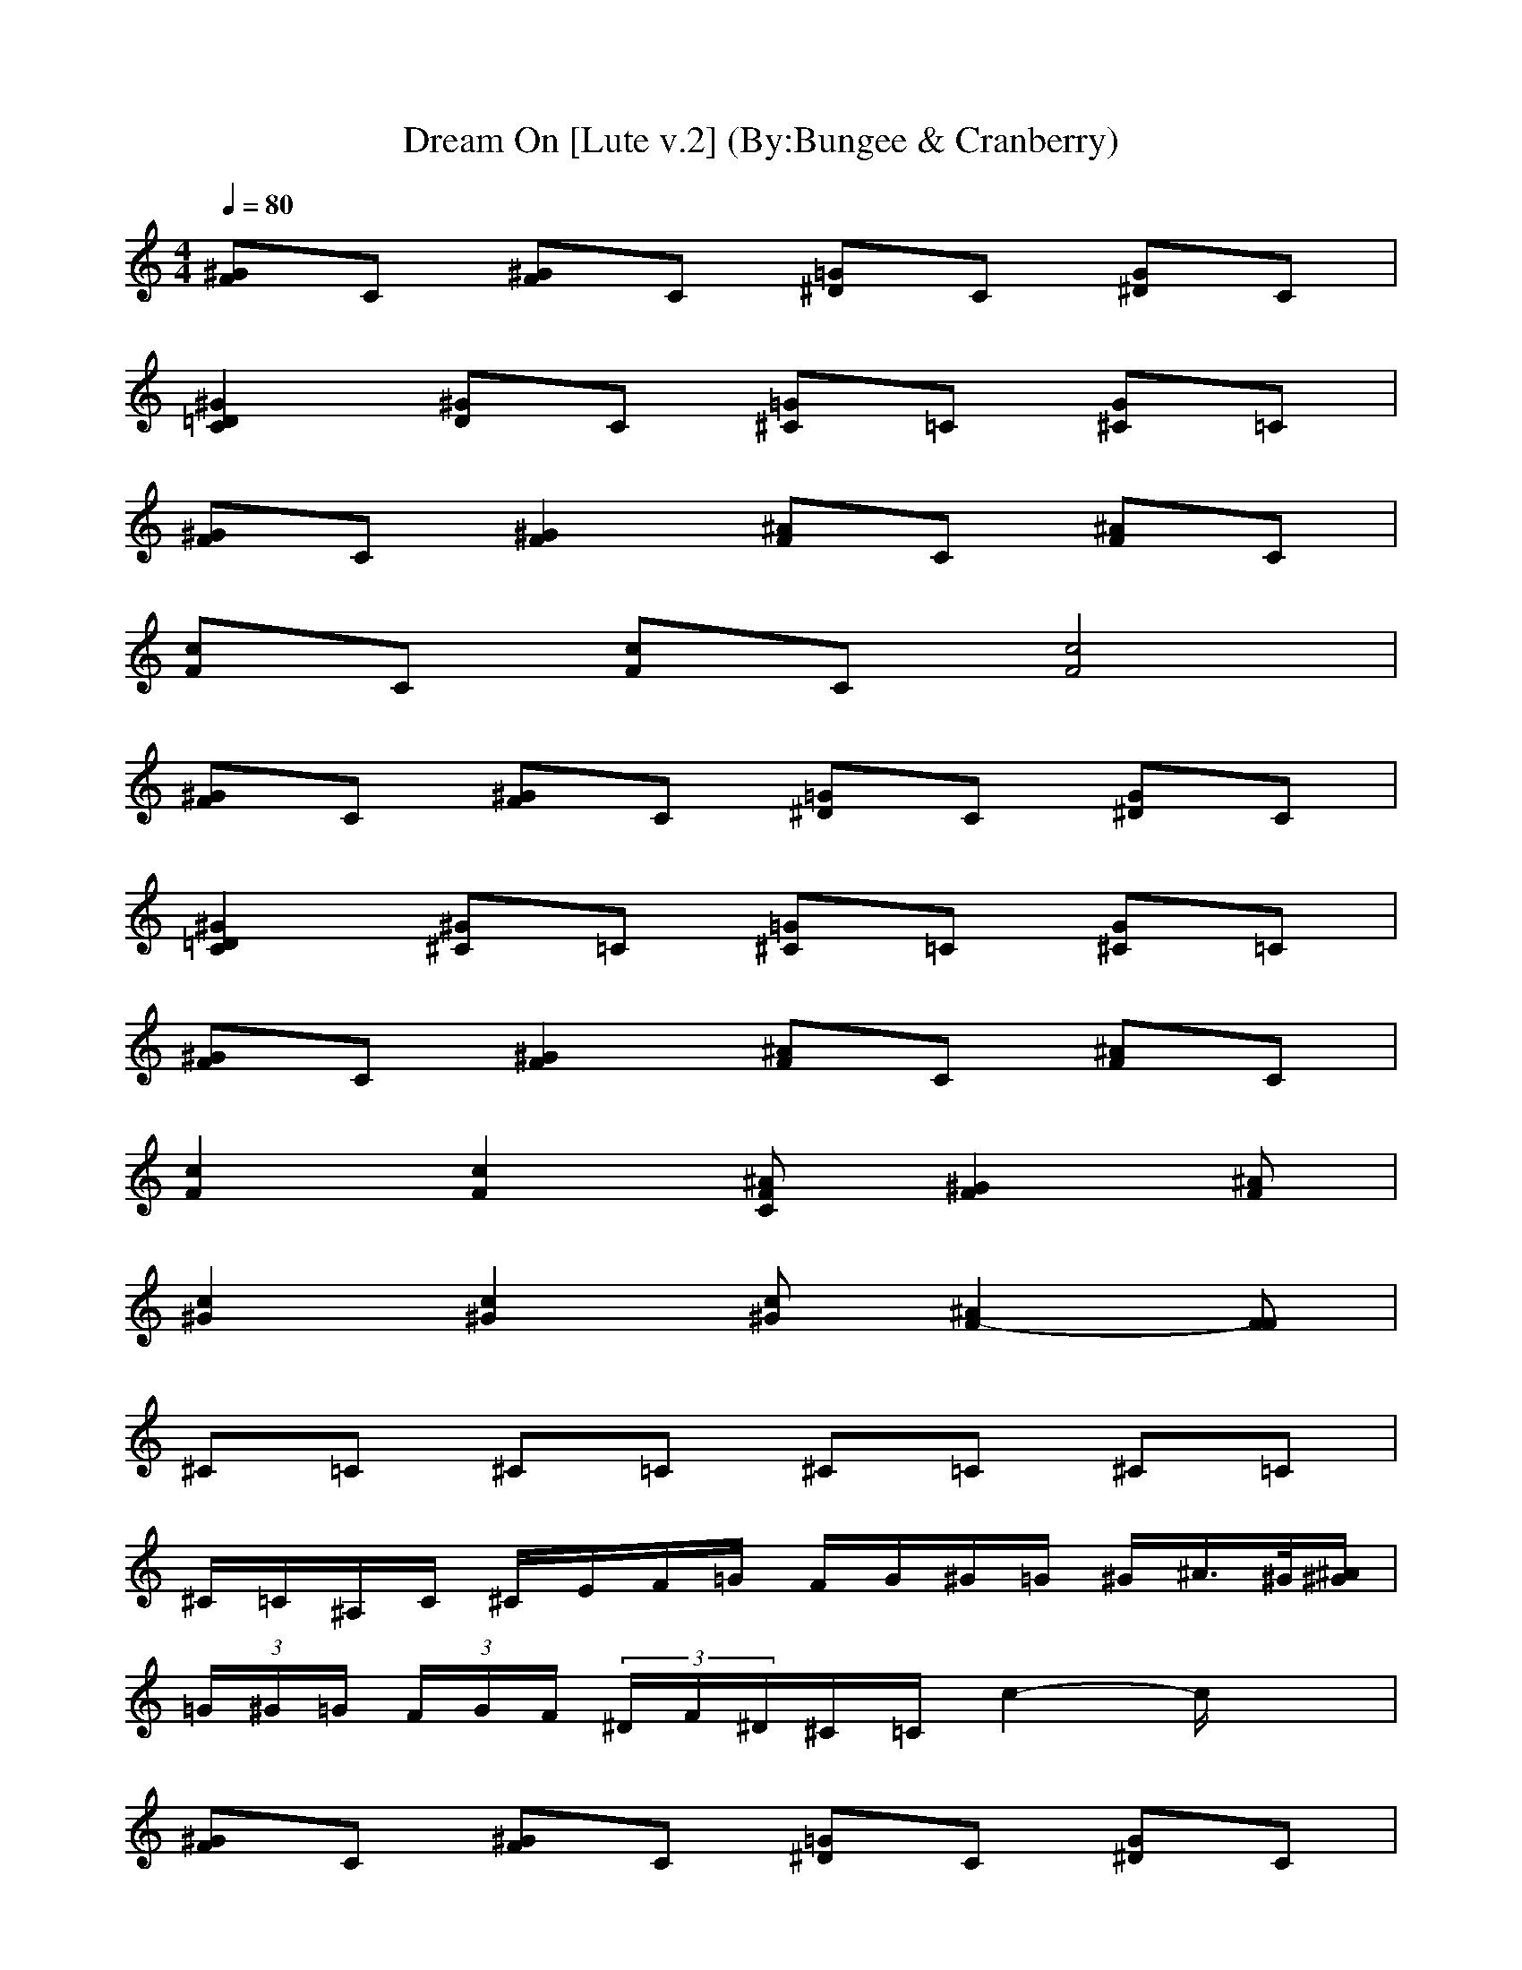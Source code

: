 ***LUTE PART***

X:1
T:Dream On [Lute v.2] (By:Bungee & Cranberry)
Z:"Dream On" by Aerosmith. Written by Steven Tyler for their self-titled debut album, 1973.
Z:Adapted to LotRO by Bungee and Cranberry of Landroval.
M:4/4
L:1/8
Q:1/4=80
K:C
[^GF]C [^GF]C [=G^D]C [G^D]C| 
[^G2=D2C2] [^GD]C [=G^C]=C [G^C]=C| 
[^GF]C [^G2F2] [^AF]C [^AF]C| 
[cF]C [cF]C [c4F4]|
[^GF]C [^GF]C [=G^D]C [G^D]C| 
[^G2=D2C2] [^G^C]=C [=G^C]=C [G^C]=C| 
[^GF]C [^G2F2] [^AF]C [^AF]C| 
[c2F2] [c2F2] [^AFC][^G2F2][^AF]|
[c2^G2] [c2^G2] [c^G][^A2F2-][FF]| 
^C=C ^C=C ^C=C ^C=C| 
^C/2=C/2^A,/2C/2 ^C/2E/2F/2=G/2 F/2G/2^G/2=G/2 ^G/2^A/2>^G/2[^A/2^G/2]| 
 (3=G/2^G/2=G/2 (3F/2G/2F/2  (3^D/2F/2^D/2^C/2=C/2 c2- c/2x3/2|
[^GF]C [^GF]C [=G^D]C [G^D]C| 
[^G=D]C [^G^D]C [=G^C]=C [G^C]=C| 
[^GF]C [^GF]C [=G^D]C [G^D]C| 
[^G=D]C [^G^D]C [=G^C]=C [G^C]=C|
[^GF]C [^GF]C [=G^D]C [G^D]C| 
[^G=D]C [^GD]C [=G^C]=C [G^C]=C| 
[^GF]C [^GF]C [=G^D]C [G^D]C| 
[^G=D]C [^GD]C [=G^C]=C [G^C]=C|
[^GF]C [^GF]C [=GF]C [GE]C| 
[^GF]C [^GF]C [=GF]C [GF]C| 
[^CG,-E,-=C,-][CG,E,C,] [^CG,-E,-=C,-][CG,E,C,] [^C^G,-F,-^C,-][=C^G,F,^C,] [^C^G,-F,-^C,-][=C^G,F,^C,]| 
[^C=A,-^F,-D,-][=CA,^F,D,] [^CA,-^F,-D,-][=CA,^F,D,] [^C^A,-=G,-E,-][=C^A,G,E,] [^C/2-^A,/2G,/2E,/2][^C/2^A,/2G,/2E,/2][=C^A,G,E,]|
[=F2-C2-F,2-F,2C,2] [FCF,-F,C,-][FCF,F,C,] [^A,-^A,^D,-^D,][^A,-^D,-^D,] [^A,^A,F,^D,^D,][^A,^A,F,^D,^D,]| 
[^G,-^G,^C,-^C,][^G,-^C,-^C,] [^G,^G,F,^C,^C,][^G,^G,^C,^C,] [^A,-^A,^D,-^D,][^A,-^D,-^D,] [^A,^A,F,^D,^D,][^A,^A,F,^D,^D,]| 
[=CF,-C,-][F,-F,C,] [F,-F,C,-][CF,F,C,] [^A,-^A,^D,-^D,][^A,-^D,-^D,] [^A,-^A,F,-^D,-^D,][^A,^A,F,^D,^D,]| 
[^G,2-^G,2^C,2-^C,2] [^G,^G,^C,^C,][^G,^C,^C,] [^A,^A,^D,^D,][^D/2-^D,/2-][F/2-^D/2-^D,/2] [F-^D^A,-F,-^D,-^D,-][F/2^A,/2-^A,/2-F,/2-^D,/2-^D,/2-][^A,/2^A,/2F,/2^D,/2^D,/2]|
[^GF]=C [^GF]C [=G^D]C [G^D]C| 
[^G2=D2C2] [^GD]C [=G/2-^C/2-F,/2][G/2^C/2G,/2][=C/2-^G,/2][C/2^A,/2] [=G/2-^C/2-B,/2][G/2^C/2=C,/2][C/2-^G,/2][C/2F,/2]| 
[^GFF,-][CF,-] [^G2F2F,2-] [^AFF,-][CF,-] [^AFF,-][CF,-]| 
[cFF,-][CF,-] [cFF,-][CF,-] [c4F4F,4]|
[^GF]C [^GF]C [=G^D]C [G^D]C| 
[^GF=D]C [^GF^D]C [=GF^C]=C [GF^C]=C| 
[^GF]C [^GF]C [=G^D]C [G^D]C| 
[^GF=D]C [^GF^D]C [=GF^C]=C [GF^C]=C|
[^GF]C [^GF]C [=G^D]C [G^D]C| 
[^GF=D]C [^GFD]C [=GF^C]=C [GF^C]=C| 
[^GF]C [^GF]C [=G^D]C [G^D]C| 
[^GF=D]C [^GFD]C [=GF^C]=C [GF^C]=C|
[F2-C2-F,2-F,2C,2] [FCF,-F,C,-][FCF,F,C,] [^A,-^A,^D,-^D,][^A,-^D,-^D,] [^A,-^A,F,-^D,-^D,][^A,^A,F,^D,^D,]| 
[^G,-^G,^C,-^C,][^G,-^C,-^C,] [^G,^G,F,^C,^C,][^G,^G,^C,^C,] [^A,-^A,^D,-^D,][^A,-^D,-^D,] [^A,-^A,F,-^D,-^D,][^A,^A,F,^D,^D,]| 
[F/2-=C/2-F,/2-C,/2][F/2-C/2-F,/2-F,/2][F/2-C/2-F,/2-F,/2][F/2-C/2-F,/2-F,/2] [FCF,-F,][FCF,F,] [^A,/2-^D,/2-C,/2][^A,/2-=G,/2^D,/2-][^A,/2-G,/2^D,/2-][^A,/2-G,/2^D,/2-] [^A,G,-^D,][^A,G,^D,]| 
[^G,/2-^C,/2-=C,/2][^G,/2-^G,/2^C,/2-][^G,/2-^G,/2^C,/2-][^G,/2-^G,/2^C,/2-] [^G,-^G,^C,][^G,^G,^C,] [^A,/2-^D,/2-=C,/2][^A,/2-^A,/2^D,/2-][^A,/2-^A,/2^D,/2-][^A,/2-^A,/2^D,/2-] [^A,-^A,^D,][^A,/2-^A,/2-^D,/2-][^A,/2^A,/2^A,/2^D,/2]|
[^C=G,-E,-=C,-][CG,E,C,-] [^CG,-E,-=C,-][CG,E,C,-] [^C^G,-F,-^C,-=C,-][C^G,F,^C,=C,-] [^C^G,-F,-^C,-=C,-][C^G,F,^C,=C,-]| 
[^C=A,-^F,-=D,-=C,-][CA,^F,D,C,-] [^CA,-^F,-D,-=C,-][CA,^F,D,C,-] [^C^A,-=G,-E,-=C,-][C^A,G,E,C,-] [^C/2-^A,/2G,/2E,/2=C,/2-][^C/2^A,/2G,/2E,/2=C,/2-][C^A,G,E,C,-]| 
[C/2C,/2-][^G/2C,/2-][=F/2C,/2-][C/2C,/2-] [^G/2C,/2-][F/2C,/2-][C/2C,/2-][^A/2C,/2-] [F/2C,/2-][C/2C,/2-][^A/2C,/2-][F/2C,/2-] [C/2C,/2-][^A/2C,/2-][F/2C,/2-][C/2C,/2-]| 
[c/2C,/2-][F/2C,/2-][C/2C,/2-][c/2C,/2-] [F/2C,/2-][C/2C,/2-][cC,-] [f3C,3-]C,-|
[cC,-][F/2C,/2-][cC,-][F3/2C,3/2-] [F/2C,/2-][cC,-][FC,-][FC,-][C/2C,/2-]| 
[FC,-][F/2C,/2-][cC,-][=GC,-][G/2C,/2-] [G2C,2-] [^G2C,2-]| 
[C/2C,/2-][^G/2C,/2-]C,- [^G/2C,/2-][F/2C,/2-][C/2C,/2-][^G/2C,/2-] [F/2C,/2-][C/2C,/2-][^A/2C,/2-]C,/2- [C/2C,/2-][^A/2C,/2-][F/2C,/2-][C/2C,/2-]| 
[c/2C,/2-][F/2C,/2-][C/2C,/2-][c/2C,/2-] [F/2C,/2-][C/2C,/2-][cC,-] [f3C,3-]C,-|
[cC,-][F/2C,/2-][cC,-][F3/2C,3/2-] [F/2C,/2-][cC,-][F3/2-C,3/2-][FFC,-]| 
[F2-C2-F,2-F,2C,2-] [FCF,-F,C,-][FCF,F,C,-] [^A,-^A,^D,-^D,C,-][^A,-^D,-^D,C,-] [^A,-^A,F,-^D,-^D,C,-][^A,^A,F,^D,^D,C,-]| 
[^G,-^G,^C,-^C,=C,-][^G,-^C,-^C,=C,-] [^G,^G,F,^C,^C,=C,-][^G,^G,^C,^C,=C,-] [^A,-^A,^D,-^D,C,-][^A,-^D,-^D,C,-] [^A,-^A,F,-^D,-^D,C,-][^A,^A,F,^D,^D,C,-]| 
[F/2-C/2-F,/2-C,/2-][F/2-C/2-F,/2-F,/2C,/2-][F/2-C/2-F,/2-F,/2C,/2-][F/2-C/2-F,/2-F,/2C,/2-] [FCF,-F,C,-][FCF,F,C,-] [^A,/2-^D,/2-C,/2-][^A,/2-=G,/2^D,/2-C,/2-][^A,/2-G,/2^D,/2-C,/2-][^A,/2-G,/2^D,/2-C,/2-] [^A,G,-^D,C,-][^A,G,^D,C,-]|
[^G,/2-^C,/2-=C,/2-][^G,/2-^G,/2^C,/2-=C,/2-][^G,/2-^G,/2^C,/2-=C,/2-][^G,/2-^G,/2^C,/2-=C,/2-] [^G,-^G,^C,=C,-][^G,^G,^C,=C,-] [^A,/2-^D,/2-C,/2-][^A,/2-^A,/2^D,/2-C,/2-][^A,/2-^A,/2^D,/2-C,/2-][^A,/2-^A,/2^D,/2-C,/2-] [^A,-^A,^D,C,-][^A,/2-^A,/2^D,/2-C,/2-][^A,/2^A,/2^A,/2^D,/2C,/2-]| 
[C-=G,-E,-^C,=C,-][CG,E,C,-] [C-G,-E,-^C,=C,-][CG,E,C,-] [^D/2^G,/2-F,/2-^C,/2-=C,/2-][E/2^G,/2-F,/2-^C,/2-=C,/2-][C/2^G,/2-F,/2-^C,/2-=C,/2-][C/2^G,/2F,/2^C,/2-=C,/2-] [F/2^G,/2-F,/2-^C,/2-=C,/2-][^D/2^G,/2-F,/2-^C,/2-=C,/2-][C/2^G,/2-F,/2-^C,/2-=C,/2-][^D/2^G,/2F,/2^C,/2-=C,/2-]| 
[F/2=A,/2-^F,/2-=D,/2-^C,/2-=C,/2-][=G/2A,/2-^F,/2-D,/2-^C,/2-=C,/2-][c/2A,/2-^F,/2-D,/2-^C,/2-=C,/2-][G/2A,/2^F,/2D,/2^C,/2-=C,/2-] [^A/2=A,/2-^F,/2-D,/2-^C,/2-=C,/2-][G/2A,/2-^F,/2-D,/2-^C,/2-=C,/2-][=F/2A,/2-^F,/2-D,/2-^C,/2-=C,/2-][^D/2A,/2^F,/2=D,/2^C,/2-=C,/2-] [^A,/2-G,/2-E,/2-^C,/2-=C,/2-C,/2][C/2^A,/2-G,/2-E,/2-^C,/2-=C,/2-][^D/2^A,/2-G,/2-E,/2-^C,/2-=C,/2-C,/2-][^F/2^A,/2G,/2E,/2^C,/2-=C,/2-C,/2] [G/2^A,/2G,/2E,/2^C,/2-=C,/2-][^D/2^A,/2G,/2E,/2^C,/2-=C,/2-][^A/2^A,/2-G,/2-E,/2-^C,/2-=C,/2-C,/2-][c/2^A,/2G,/2E,/2^C,/2-=C,/2-C,/2]| 
[c^A,-=F,-^C,-=C,-][^A,2F,2^C,2-=C,2-][^A,/2-F,/2^C,/2-=C,/2-][^A,/2G,/2^C,/2-=C,/2-] [G,2-^C,2-=C,2-C,2] [G,^C,-=C,-C,][G,^C,-=C,-C,]|
[^C3^G,3^C,3-=C,3-][^C^G,^C,-=C,-] [^A,2^D,2-^C,2-=C,2-] [=G2^D2^A,2^D,2^C,2-=C,2-]| 
[f2F2F,2F,2^C,2-=C,2-C,2] [f2F2F,2F,2^C,2-=C,2-C,2] [f2F2F,2F,2^C,2-=C,2-C,2] [f2F2F,2F,2^C,2-=C,2-C,2]| 
[f/2F,/2-F,/2-^C,/2-=C,/2-C,/2-][^dF,-F,-^C,-=C,-C,-][c/2F,/2F,/2^C,/2-=C,/2-C,/2] [^AF,-F,-^C,-=C,-C,-][^G/2F,/2-F,/2-^C,/2-=C,/2-C,/2-][F/2F,/2F,/2^C,/2-=C,/2-C,/2] [F,/2-F,/2-^C,/2-=C,/2-C,/2-][^D/2F,/2-F,/2-^C,/2-=C,/2-C,/2-][C/2F,/2-F,/2-^C,/2-=C,/2-C,/2-][B,/2F,/2F,/2^C,/2-=C,/2-C,/2] [^A,/2F,/2-^C,/2-=C,/2-C,/2-][^G,/2F,/2-^C,/2-=C,/2-C,/2-][F,F,^C,-=C,-C,]| 
[^A,3F,3^C,3-=C,3-][^A,/2-F,/2^C,/2-=C,/2-][^A,/2=G,/2^C,/2-=C,/2-] [G,2-^C,2-=C,2-C,2] [G,^C,-=C,-C,][G,^C,-=C,-C,]|
[^C3^G,3^C,3-=C,3-][^C^G,^C,-=C,-] [^D3^A,3^D,3-^C,3-=C,3-][^D^A,^D,^C,-=C,-]| 
[F,/2-F,/2^C,/2-=C,/2-][F,/2-^D,/2^C,/2-=C,/2-][F,/2-^C,/2-=C,/2-C,/2][F,/2^D,/2^C,/2-=C,/2-] [F,/2-F,/2^C,/2-=C,/2-C,/2-][^G,F,-^C,-=C,-C,-][F,/2F,/2^C,/2-=C,/2-C,/2] [^A,/2F,/2-^C,/2-=C,/2-C,/2-][^G,/2F,/2-^C,/2-=C,/2-C,/2-][F,/2-F,/2^C,/2-=C,/2-C,/2-][^G,/2F,/2^C,/2-=C,/2-C,/2] [C/2F,/2-F,/2-^C,/2-=C,/2-C,/2-][^D/2F,/2-F,/2-^C,/2-=C,/2-C,/2-][^D/2F,/2-F,/2-^C,/2-=C,/2-C,/2-][C/2F,/2F,/2^C,/2-=C,/2-C,/2]| 
[F/2F,/2-F,/2-^C,/2-=C,/2-C,/2-][^G/2^D/2F,/2-F,/2-^C,/2-=C,/2-C,/2-][^G/2^D/2F,/2-F,/2-^C,/2-=C,/2-C,/2-][^D/2F,/2F,/2^C,/2-=C,/2-C,/2] [F/2F,/2-F,/2-^C,/2-=C,/2-C,/2-][^G/2^D/2F,/2-F,/2-^C,/2-=C,/2-C,/2-][^G/2^D/2F,/2-F,/2-^C,/2-=C,/2-C,/2-][^A/2F/2F,/2F,/2^C,/2-=C,/2-C,/2] [^G/2^D/2F,/2-F,/2-^C,/2-=C,/2-C,/2-][^A/2F/2F,/2-F,/2-^C,/2-=C,/2-C,/2-][^A/2F/2F,/2-F,/2-^C,/2-=C,/2-C,/2-][B/2^F/2=F,/2F,/2^C,/2-=C,/2-C,/2] [B/2^G/2F,/2-F,/2-^C,/2-=C,/2-C,/2-][c/2F,/2-F,/2-^C,/2-=C,/2-C,/2-][cF,F,^C,-=C,-C,]| 
[^A,3F,3^C,3-=C,3-][^A,F,^C,-=C,-] [=G,2-G,2^C,2-=C,2-C,2-] [G,G,^C,-=C,-C,][G,G,^C,-=C,-C,]|
[^C3^G,3^G,3^C,3-^C,3=C,3-][^C/2-^G,/2-^G,/2^C,/2-^C,/2=C,/2-][^C/2^A,/2^G,/2^D,/2^C,/2-=C,/2-] [^D3-^A,3-^A,3^D,3^C,3-=C,3-][^D^A,^A,^D,^C,-=C,-]| 
[F,3F,3^C,3-=C,3-C,3][F,/2-F,/2^C,/2-=C,/2-C,/2][=G,/2F,/2^C,/2-^C,/2=C,/2-] [G,3G,3^C,3-^C,3=C,3-][G,G,^C,-^C,=C,-]| 
[^G,3^G,3^D,3^C,3-=C,3-][^G,^G,^D,^C,-=C,-] [^A,3-^A,3F,3^C,3-=C,3-][F^A,F,^C,-=C,-]| 
[C=G,E,-^C,-=C,-C,][CG,E,^C,-=C,-C,] [CG,E,-^C,-=C,-C,][CG,E,^C,-=C,-C,] [C^G,-=G,F,-^C,-^C,-=C,-C,][C^G,=G,F,^C,-^C,=C,-C,] [C^G,-=G,F,-^C,-^C,-=C,-C,][C^G,=G,F,^C,-^C,=C,-C,]|
[C=A,-G,^F,-=D,-^C,][CA,G,^F,D,^C,] [CA,-G,^F,-D,-^C,][CA,G,^F,D,^C,] [C^A,-G,E,-^C,-=C,-C,][C^A,G,E,^C,-=C,-C,] [C/2-^A,/2G,/2-E,/2^C,/2-=C,/2-C,/2-][C/2^A,/2G,/2E,/2^C,/2-=C,/2-C,/2][C^A,G,E,^C,-=C,-C,]| 
[=F2-C2-^G,2F,2-F,2^C,2-=C,2-C,2] [FC^G,-F,-F,^C,-=C,-C,-][FC^G,F,F,^C,-=C,-C,] [^A,2-^A,2^D,2-^D,2^C,2-=C,2-] [^A,-^A,=G,-^D,-^D,^C,-=C,-][^A,^A,G,^D,^D,^C,-=C,-]| 
[^G,2-^G,2F,2^C,2-^C,2-^C,2=C,2-] [^G,-^G,F,-^C,-^C,-^C,=C,-][^G,^G,F,^C,-^C,^C,=C,-] [^A,-^D,-^D,^C,-=C,-][^A,-^D,-^D,^C,-=C,-] [^A,-^A,F,-^D,-^D,^C,-=C,-][^A,^A,F,^D,^D,^C,-=C,-]| 
[CF,^C,-=C,-C,][F,-F,^C,-=C,-] [^G,-F,-F,^C,-=C,-C,-][C^G,F,F,^C,-=C,-C,] [^A,-^A,^D,-^D,^C,-=C,-][^A,-^D,-^D,^C,-=C,-] [^A,^A,F,^D,^D,^C,-=C,-][^A,^A,^D,^D,^C,-=C,-]|
[^G,3^G,3F,3^C,3-^C,3^C,3=C,3-][^G,^G,F,^C,-^C,^C,=C,-] [^A,^A,F,^D,^D,^C,-=C,-][F-^D-^D,^C,-=C,-] [F^D^A,-F,-^D,-^C,-][^A,^A,F,^D,^C,-=C,-]| 
[F-C-F,-F,^C,-=C,-C,][F-C-F,-F,^C,-=C,-] [FC^G,-F,-F,^C,-=C,-C,-][FC^G,F,F,^C,-=C,-C,] [^A,-^A,^D,-^D,^C,-=C,-][^A,-^D,-^D,^C,-=C,-] [^A,^A,F,^D,^D,^C,-=C,-][^A,^A,^D,^D,^C,-=C,-]| 
[^G,2-^G,2F,2^C,2-^C,2-^C,2=C,2-] [^G,^G,F,^C,-^C,^C,=C,-][^G,^G,F,^C,-^C,^C,=C,-] [^A,-^A,F,^D,-^D,^C,-=C,-][^A,-^D,-^D,^C,-=C,-] [^A,^A,F,^D,^D,^C,-=C,-][^A,^D,^C,-=C,-]| 
[C/2F,/2-^C,/2-=C,/2-][F,/2-F,/2^C,/2-=C,/2-][F,/2-F,/2^C,/2-=C,/2-][F,/2-F,/2^C,/2-=C,/2-] [F,-F,^C,-=C,-][F,F,^C,-=C,-] [C/2^D,/2-^C,/2-=C,/2-][=G,/2^D,/2-^C,/2-=C,/2-][G,/2^D,/2-^C,/2-=C,/2-][G,/2^D,/2-^C,/2-=C,/2-] [G,-^D,^C,-=C,-][G,^D,^C,-=C,-]|
[C/2=D,/2-^C,/2-=C,/2-][^G,/2D,/2-^C,/2-=C,/2-][^G,/2D,/2-^C,/2-=C,/2-][^G,/2D,/2-^C,/2-=C,/2-] [^G,-D,^C,-=C,-][^G,D,^C,-=C,-] [C/2^C,/2-^C,/2-=C,/2-][^A,/2^C,/2-^C,/2-=C,/2-][^A,/2^C,/2-^C,/2-=C,/2-][^A,/2^C,/2-^C,/2-=C,/2-] [^A,-^C,-^C,=C,-][^A,/2^C,/2-^C,/2-=C,/2-][^A,/2^C,/2-^C,/2=C,/2-]| 
[C-^C,-^C,=C,-C,-][C-^C,-=C,-C,-C,] [C-^C,-^C,=C,-C,-][C-^C,-=C,-C,-C,] [C-^C,-^C,=C,-C,-][C-^C,-=C,-C,-C,] [C-^C,-^C,=C,-C,-][C-^C,-=C,-C,-C,]| 
[C-^C,-^C,=C,-C,-][C-^C,-=C,-C,-C,] [C-^C,-^C,=C,-C,-][C-^C,-=C,-C,-C,] [C-^C,-^C,=C,-C,-][C-^C,-=C,-C,-C,] [C-^C,-^C,=C,-C,-][C-^C,-=C,-C,-C,]| 
[=GF^C=C-^C,-=C,-C,-][C-^C,-=C,-C,-] [GF^C=C-^C,-=C,-C,-][C-^C,-=C,-C,-] [GF^C=C-^C,-=C,-C,-][C-^C,-=C,-C,-] [GF^C=C-^C,-=C,-C,-][C^C,-=C,-C,]|
[GF^C^C,-=C,-][C^C,-=C,-] [GF^C^C,-=C,-][C^C,-=C,-] [GF^C^C,-=C,-][C^C,-=C,-] [GF^C^C,-=C,-][C^C,-=C,-]| 
[GF^C^C,-=C,-][C^C,-=C,-] [GF^C^C,-=C,-][C^C,-=C,-] [GF^C^C,-=C,-][C^C,-=C,-] [GF^C^C,-=C,-][C^C,-=C,-]| 
[GF^C^C,-=C,-][C^C,-=C,-] [GF^C^C,-=C,-][C^C,-=C,-] [GF^C^C,-=C,-][C^C,-=C,-] [GF^C^C,-=C,-][C^C,=C,]|


***WIND PART***

X:2
T:Dream On [Wind v.2] (By:Bungee & Cranberry)
Z:"Dream On" by Aerosmith. Written by Steven Tyler for their self-titled debut album, 1973.
Z:Adapted to LotRO by Bungee and Cranberry of Landroval.
M:4/4
L:1/8
Q:1/4=80
K:C 
x8| 
x8| 
x8| 
x8|
x8| 
x8| 
x8| 
x8|
x8| 
x8| 
x8| 
x8|
x2 B3/2c/2 f2- f/2c/2^G| 
c2 Bc<B^G2x| 
x2 cc2<f2c/2^G/2| 
c2 ^A/2c^A^G/2^A2x|
x4 xc<^G^A/2F/2-| 
F4 x4| 
=g2 f2 ^d2 xc/2^A/2| 
^G2 ^Ac/2^G^D/2F3|
xF/2=G/2 ^G^A/2c2-c/2 x2| 
^g/2^g/2^g/2^g/2 =g/2f/2f/2f^d/2^d/2c/2 ^A^G/2c/2-| 
c8-| 
c4 x4|
x/2f3/2 ^d2 f/2f^d/2 c2| 
f/2^df/2 ^d^d/2f/2 ^d^d/2f/2 ^dx| 
x/2f3/2 ^d3/2^d/2 f/2^d/2f/2^d/2 c2| 
f/2^dc/2 ^A^G/2^A^G<^A^G/2^A/2F/2-|
F8| 
x8| 
x8| 
x8|
x3/2c3/2c2<f2^G| 
c2 ^A/2c^A3/2^G2x| 
x2 ^A<c f3^G| 
c2 ^Ac<^A^A3|
x4 x^A<^G^A| 
F8| 
x2 =g^g ^g/2=g/2f x2| 
xf g^g/2=g^g/2f3|
x^g =g<f gg/2^g/2 =g/2f/2x| 
^gf/2^d/2 f^d/2f/2 ^d/2f/2^d/2f^d/2f| 
x^g =g/2f/2g/2f/2 g/2g^g/2 =g/2f/2x| 
^g/2^g/2^g/2^g/2 =g/2fg/2 ^g/2^g/2=g/2f/2 g/2f/2f/2g/2-|
g3-g/2^d3/2c/2^A/2 c2-| 
c4 x4| 
x8| 
x8|
x8| 
x8| 
x8| 
x8|
x8| 
x8| 
x8| 
x8|
x8| 
x8| 
x8| 
x^g =g/2f3/2 x^g =g/2f3/2|
x^g =g<f ^g/2^g/2=g/2f/2 ff| 
^g4 f4| 
x8| 
x^g =g/2f3/2 x^g =g/2f3/2|
x^g =g<f ^g/2^g/2=g/2f/2 ff| 
xf x6| 
x8| 
x^g =g/2f3/2 x^g =g/2f3/2|
x^g =g/2f3/2 x^g =g/2f3/2| 
x^g =g/2f3/2 x^g =g/2f3/2| 
x^g =g/2f3/2 x^g3| 
=g^g =g^g =g^g =g^g|
=g^g =g^g =g^g =g^g| 
x^g =g<f gg/2^g/2 =g/2f/2x| 
^gf/2^d/2 f^d<f^d/2f/2 ^d/2f/2^d/2f/2| 
x^g =g/2f/2g/2f/2 g/2g^g/2 =g/2f/2x|
^g/2^g/2f/2^g/2 =g/2^g=g/2 ^g^g/2f/2 f/2f/2^d/2f/2| 
x^g =g<f gg/2^g/2 =g/2f/2x| 
^gf/2^d/2 f^d<f^d/2f/2 ^d/2f/2^d/2f/2| 
x^g =g/2f/2g/2f/2 g/2g^g/2 =g/2f/2x|
^g/2^g/2^g/2^gff/2 ^g/2^g/2=g/2f/2 g/2gf/2| 
g4 


***BASS PART***

X:3
T:Dream On [Theorbo v.2] (By:Bungee & Cranberry)
Z:"Dream On" by Aerosmith. Written by Steven Tyler for their self-titled debut album, 1973.
Z:Adapted to LotRO by Bungee and Cranberry of Landroval.
M:4/4
L:1/8
Q:1/4=80
K:C 
x8| 
x8| 
x8| 
x8|
F,3F,2<^D,2^D,| 
=D,3D,2<^C,2^C,| 
F,3F,2<F,2F,/2F,/2| 
F,3F, F,F,2F,|
^A,4 ^A,^A,2^A,| 
^D,3^D,2<E,2E,| 
F,8-| 
F,8|
F,8| 
F,6 x^A,/2=C,/2| 
F,8| 
F,6 x^A,/2C,/2|
F,8| 
F,6 x^A,/2C,/2| 
F,8| 
F,6 x3/2=A,/2|
=D,3D,2<C,2C,| 
D,3D,2<^C,2^C,| 
=C,C, C,C, C,C, C,C,| 
C,C, C,C, C,C, C,C,|
F,3F,2<^D,2^D,| 
^C,3^C,2<^D,2^D,| 
F,3F,2<^D,2^D,| 
^C,3^C,2<^D,2^D,|
F,8| 
x8| 
x8| 
F,8|
F,8| 
F,6 x^A,/2=C,/2| 
F,8| 
F,6 x^A,/2C,/2|
F,8| 
F,6 x^A,/2C,/2| 
F,8| 
F,3C, F,G, ^G,C,/2^C,/2|
F,3F,2<^D,2^D,| 
^C,3^C, ^D,2 x/2^D,/2x/2^D,/2| 
F,3F,2<^D,2^D,| 
=D,3D,2<^C,2^C,|
=C,C, C,C, C,C, C,C,| 
C,C, C,C, C,C, C,C,| 
F,3F,2<F,2F,/2F,/2| 
F,4 ^A,4|
^D,3^D,2<E,2E,| 
F,4 F,4| 
F,3F,2<F,2F,/2F,/2| 
F,4 ^A,4|
^D,4 E,4| 
F,3F,2<^D,2^D,| 
^C,3^C, ^D,2 ^D,/2=C,/2^D,/2E,/2| 
F,3F,2<^D,2^D,|
=D,3D,2<^C,2^C,| 
=C,C, C,C, C,C, C,C,| 
C,C, C,C, C,C, C,C,| 
^A,3^A,2<C,2C,|
^C,3^C,2<^D,2^D,| 
F,2 F,2 F,2 F,/2=C,/2^C,/2^G,/2| 
F,2 F,2 F,2 F,2| 
^A,3^A,2<=C,2C,|
^C,3^C,2<^D,2^D,| 
F,/2^D,/2=C,/2^D,/2 F,<^G, F,/2^D,/2C,/2^D,/2 F,<^G,| 
F,/2F,/2F,/2F,/2 F,/2F,/2F,/2F,/2 F/2F/2F/2F/2 F/2F/2F| 
^A,3^A,2<C,2C,|
^C,3^C, ^D,4| 
F,3F,2<=G,2G,| 
^G,3^G,2<^A,2^A,| 
=C,C, C,C, C,C, C,C,|
C,C, C,C, C,C, C,C,| 
F,3F,2<^D,2^D,| 
[^G,3^C,3]^C,2<^D,2^D,| 
F,3F,2<^D,2^D,|
[^G,3^C,3]^C,2<^D,2^D,| 
F,3F,2<^D,2^D,| 
[^G,3^C,3]^C,2<^D,2^D,| 
F,3F,2<^D,2^D,|
=D,3D, ^C,4| 
=C,C, C,C, C,C, C,C,| 
C,C, C,C, C,C, C,C,| 
[=GF^C=C,-C,-][CC,-C,-] [GF^C=C,-C,-][CC,-C,-] [GF^C=C,-C,-][CC,-C,-] [GF^C=C,-C,-][CC,C,]|
[GF^C]=C [GF^C]=C [GF^C]=C [GF^C]=C| 
[GF^C]=C [GF^C]=C [GF^C]=C [GF^C]=C| 
[GF^C]=C [GF^C]=C [GF^C]=C [GF^C]=C|